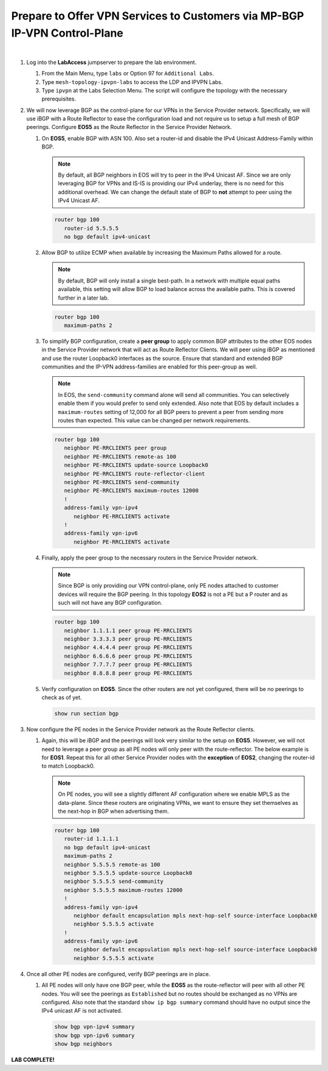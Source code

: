 Prepare to Offer VPN Services to Customers via MP-BGP IP-VPN Control-Plane
==================================================================================

.. image:: ../../images/ratd_mesh_images/ratd_mesh_ipvpn.png
   :align: center

|

#. Log into the **LabAccess** jumpserver to prepare the lab environment.

   #. From the Main Menu, type ``labs`` or Option 97 for ``Additional Labs``.

   #. Type ``mesh-topology-ipvpn-labs`` to access the LDP and IPVPN Labs.

   #. Type ``ipvpn`` at the Labs Selection Menu. The script will configure the topology with the necessary prerequisites.

#. We will now leverage BGP as the control-plane for our VPNs in the Service Provider network. Specifically, we will use 
   iBGP with a Route Reflector to ease the configuration load and not require us to setup a full mesh of BGP peerings. 
   Configure **EOS5** as the Route Reflector in the Service Provider Network.

   #. On **EOS5**, enable BGP with ASN 100.  Also set a router-id and disable the IPv4 
      Unicast Address-Family within BGP.

      .. note::

         By default, all BGP neighbors in EOS will try to peer in the IPv4 Unicast AF.  Since we are only leveraging BGP 
         for VPNs and IS-IS is providing our IPv4 underlay, there is no need for this additional overhead. We can change 
         the default state of BGP to **not** attempt to peer using the IPv4 Unicast AF.

      .. code-block:: text

         router bgp 100
            router-id 5.5.5.5
            no bgp default ipv4-unicast

   #. Allow BGP to utilize ECMP when available by increasing the Maximum Paths allowed for a route.

      .. note::

         By default, BGP will only install a single best-path. In a network with multiple equal paths available, this 
         setting will allow BGP to load balance across the available paths. This is covered further in a later lab.

      .. code-block:: text

         router bgp 100
            maximum-paths 2

   #. To simplify BGP configuration, create a **peer group** to apply common BGP attributes to the other EOS nodes in the 
      Service Provider network that will act as Route Reflector Clients. We will peer using iBGP as mentioned and use the 
      router Loopback0 interfaces as the source. Ensure that standard and extended BGP communities and the IP-VPN 
      address-families are enabled for this peer-group as well.

      .. note::

         In EOS, the ``send-community`` command alone will send all communities.  You can selectively enable them if you 
         would prefer to send only extended. Also note that EOS by default includes a ``maximum-routes`` setting of 12,000 
         for all BGP peers to prevent a peer from sending more routes than expected.  This value can be changed per network 
         requirements.

      .. code-block:: text

         router bgp 100
            neighbor PE-RRCLIENTS peer group
            neighbor PE-RRCLIENTS remote-as 100
            neighbor PE-RRCLIENTS update-source Loopback0
            neighbor PE-RRCLIENTS route-reflector-client
            neighbor PE-RRCLIENTS send-community
            neighbor PE-RRCLIENTS maximum-routes 12000 
            !
            address-family vpn-ipv4
               neighbor PE-RRCLIENTS activate
            !
            address-family vpn-ipv6
               neighbor PE-RRCLIENTS activate

   #. Finally, apply the peer group to the necessary routers in the Service Provider network.

      .. note::

         Since BGP is only providing our VPN control-plane, only PE nodes attached to customer devices will require the BGP 
         peering. In this topology **EOS2** is not a PE but a P router and as such will not have any BGP configuration.

      .. code-block:: text

         router bgp 100
            neighbor 1.1.1.1 peer group PE-RRCLIENTS
            neighbor 3.3.3.3 peer group PE-RRCLIENTS
            neighbor 4.4.4.4 peer group PE-RRCLIENTS
            neighbor 6.6.6.6 peer group PE-RRCLIENTS
            neighbor 7.7.7.7 peer group PE-RRCLIENTS
            neighbor 8.8.8.8 peer group PE-RRCLIENTS

   #. Verify configuration on **EOS5**.  Since the other routers are not yet configured, there will be no peerings to check 
      as of yet.

      .. code-block:: text

         show run section bgp

#. Now configure the PE nodes in the Service Provider network as the Route Reflector clients.

   #. Again, this will be iBGP and the peerings will look very similar to the setup on **EOS5**. However, we will not need 
      to leverage a peer group as all PE nodes will only peer with the route-reflector. The below example is for **EOS1**. 
      Repeat this for all other Service Provider nodes with the **exception** of **EOS2**, changing the router-id to match 
      Loopback0.

      .. note::

         On PE nodes, you will see a slightly different AF configuration where we enable MPLS as the data-plane. Since these 
         routers are originating VPNs, we want to ensure they set themselves as the next-hop in BGP when advertising them.

      .. code-block:: text

         router bgp 100
            router-id 1.1.1.1
            no bgp default ipv4-unicast
            maximum-paths 2
            neighbor 5.5.5.5 remote-as 100
            neighbor 5.5.5.5 update-source Loopback0
            neighbor 5.5.5.5 send-community
            neighbor 5.5.5.5 maximum-routes 12000 
            !
            address-family vpn-ipv4
               neighbor default encapsulation mpls next-hop-self source-interface Loopback0
               neighbor 5.5.5.5 activate
            !
            address-family vpn-ipv6
               neighbor default encapsulation mpls next-hop-self source-interface Loopback0
               neighbor 5.5.5.5 activate

#. Once all other PE nodes are configured, verify BGP peerings are in place.

   #. All PE nodes will only have one BGP peer, while the **EOS5** as the route-reflector will peer with all other PE nodes. 
      You will see the peerings as ``Established`` but no routes should be exchanged as no VPNs are configured. Also note 
      that the standard ``show ip bgp summary`` command should have no output since the IPv4 unicast AF is not activated.

      .. code-block:: text

         show bgp vpn-ipv4 summary
         show bgp vpn-ipv6 summary
         show bgp neighbors

**LAB COMPLETE!**